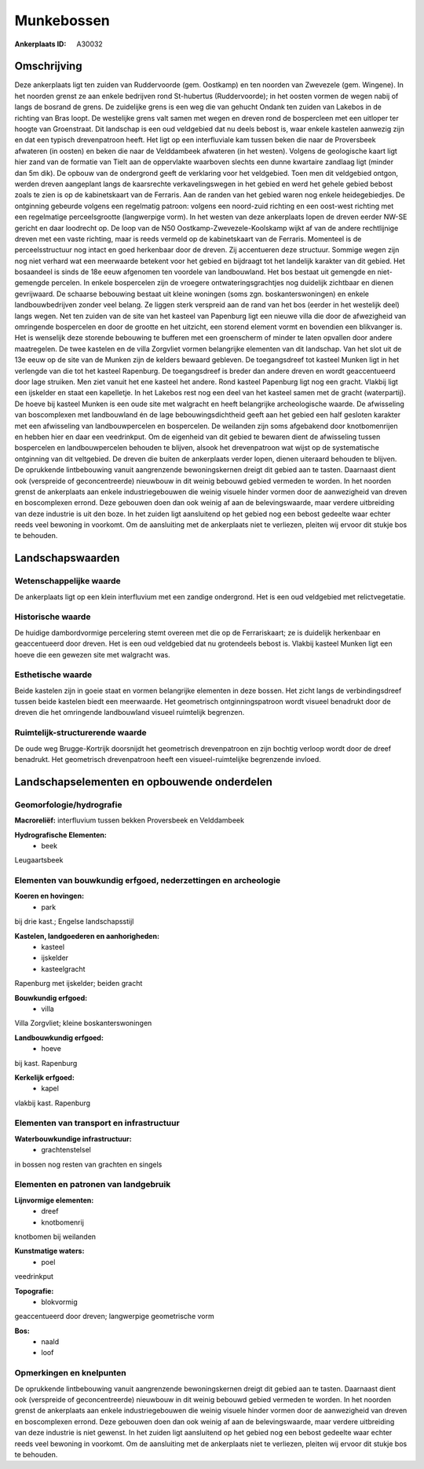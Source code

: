 Munkebossen
===========

:Ankerplaats ID: A30032




Omschrijving
------------

Deze ankerplaats ligt ten zuiden van Ruddervoorde (gem. Oostkamp) en
ten noorden van Zwevezele (gem. Wingene). In het noorden grenst ze aan
enkele bedrijven rond St-hubertus (Ruddervoorde); in het oosten vormen
de wegen nabij of langs de bosrand de grens. De zuidelijke grens is een
weg die van gehucht Ondank ten zuiden van Lakebos in de richting van
Bras loopt. De westelijke grens valt samen met wegen en dreven rond de
bospercleen met een uitloper ter hoogte van Groenstraat. Dit landschap
is een oud veldgebied dat nu deels bebost is, waar enkele kastelen
aanwezig zijn en dat een typisch drevenpatroon heeft. Het ligt op een
interfluviale kam tussen beken die naar de Proversbeek afwateren (in
oosten) en beken die naar de Velddambeek afwateren (in het westen).
Volgens de geologische kaart ligt hier zand van de formatie van Tielt
aan de oppervlakte waarboven slechts een dunne kwartaire zandlaag ligt
(minder dan 5m dik). De opbouw van de ondergrond geeft de verklaring
voor het veldgebied. Toen men dit veldgebied ontgon, werden dreven
aangeplant langs de kaarsrechte verkavelingswegen in het gebied en werd
het gehele gebied bebost zoals te zien is op de kabinetskaart van de
Ferraris. Aan de randen van het gebied waren nog enkele heidegebiedjes.
De ontginning gebeurde volgens een regelmatig patroon: volgens een
noord-zuid richting en een oost-west richting met een regelmatige
perceelsgrootte (langwerpige vorm). In het westen van deze ankerplaats
lopen de dreven eerder NW-SE gericht en daar loodrecht op. De loop van
de N50 Oostkamp-Zwevezele-Koolskamp wijkt af van de andere rechtlijnige
dreven met een vaste richting, maar is reeds vermeld op de kabinetskaart
van de Ferraris. Momenteel is de perceelsstructuur nog intact en goed
herkenbaar door de dreven. Zij accentueren deze structuur. Sommige wegen
zijn nog niet verhard wat een meerwaarde betekent voor het gebied en
bijdraagt tot het landelijk karakter van dit gebied. Het bosaandeel is
sinds de 18e eeuw afgenomen ten voordele van landbouwland. Het bos
bestaat uit gemengde en niet-gemengde percelen. In enkele bospercelen
zijn de vroegere ontwateringsgrachtjes nog duidelijk zichtbaar en dienen
gevrijwaard. De schaarse bebouwing bestaat uit kleine woningen (soms
zgn. boskanterswoningen) en enkele landbouwbedrijven zonder veel belang.
Ze liggen sterk verspreid aan de rand van het bos (eerder in het
westelijk deel) langs wegen. Net ten zuiden van de site van het kasteel
van Papenburg ligt een nieuwe villa die door de afwezigheid van
omringende bospercelen en door de grootte en het uitzicht, een storend
element vormt en bovendien een blikvanger is. Het is wenselijk deze
storende bebouwing te bufferen met een groenscherm of minder te laten
opvallen door andere maatregelen. De twee kastelen en de villa Zorgvliet
vormen belangrijke elementen van dit landschap. Van het slot uit de 13e
eeuw op de site van de Munken zijn de kelders bewaard gebleven. De
toegangsdreef tot kasteel Munken ligt in het verlengde van die tot het
kasteel Rapenburg. De toegangsdreef is breder dan andere dreven en wordt
geaccentueerd door lage struiken. Men ziet vanuit het ene kasteel het
andere. Rond kasteel Papenburg ligt nog een gracht. Vlakbij ligt een
ijskelder en staat een kapelletje. In het Lakebos rest nog een deel van
het kasteel samen met de gracht (waterpartij). De hoeve bij kasteel
Munken is een oude site met walgracht en heeft belangrijke
archeologische waarde. De afwisseling van boscomplexen met landbouwland
én de lage bebouwingsdichtheid geeft aan het gebied een half gesloten
karakter met een afwisseling van landbouwpercelen en bospercelen. De
weilanden zijn soms afgebakend door knotbomenrijen en hebben hier en
daar een veedrinkput. Om de eigenheid van dit gebied te bewaren dient de
afwisseling tussen bospercelen en landbouwpercelen behouden te blijven,
alsook het drevenpatroon wat wijst op de systematische ontginning van
dit veltgebied. De dreven die buiten de ankerplaats verder lopen, dienen
uiteraard behouden te blijven. De oprukkende lintbebouwing vanuit
aangrenzende bewoningskernen dreigt dit gebied aan te tasten. Daarnaast
dient ook (verspreide of geconcentreerde) nieuwbouw in dit weinig
bebouwd gebied vermeden te worden. In het noorden grenst de ankerplaats
aan enkele industriegebouwen die weinig visuele hinder vormen door de
aanwezigheid van dreven en boscomplexen errond. Deze gebouwen doen dan
ook weinig af aan de belevingswaarde, maar verdere uitbreiding van deze
industrie is uit den boze. In het zuiden ligt aansluitend op het gebied
nog een bebost gedeelte waar echter reeds veel bewoning in voorkomt. Om
de aansluiting met de ankerplaats niet te verliezen, pleiten wij ervoor
dit stukje bos te behouden.



Landschapswaarden
-----------------


Wetenschappelijke waarde
~~~~~~~~~~~~~~~~~~~~~~~~


De ankerplaats ligt op een klein interfluvium met een zandige
ondergrond. Het is een oud veldgebied met relictvegetatie.

Historische waarde
~~~~~~~~~~~~~~~~~~


De huidige dambordvormige percelering stemt overeen met die op de
Ferrariskaart; ze is duidelijk herkenbaar en geaccentueerd door dreven.
Het is een oud veldgebied dat nu grotendeels bebost is. Vlakbij kasteel
Munken ligt een hoeve die een gewezen site met walgracht was.

Esthetische waarde
~~~~~~~~~~~~~~~~~~

Beide kastelen zijn in goeie staat en vormen
belangrijke elementen in deze bossen. Het zicht langs de
verbindingsdreef tussen beide kastelen biedt een meerwaarde. Het
geometrisch ontginningspatroon wordt visueel benadrukt door de dreven
die het omringende landbouwland visueel ruimtelijk begrenzen.


Ruimtelijk-structurerende waarde
~~~~~~~~~~~~~~~~~~~~~~~~~~~~~~~~

De oude weg Brugge-Kortrijk doorsnijdt het geometrisch drevenpatroon
en zijn bochtig verloop wordt door de dreef benadrukt. Het geometrisch
drevenpatroon heeft een visueel-ruimtelijke begrenzende invloed.



Landschapselementen en opbouwende onderdelen
--------------------------------------------



Geomorfologie/hydrografie
~~~~~~~~~~~~~~~~~~~~~~~~~


**Macroreliëf:**
interfluvium tussen bekken Proversbeek en Velddambeek

**Hydrografische Elementen:**
 * beek


Leugaartsbeek

Elementen van bouwkundig erfgoed, nederzettingen en archeologie
~~~~~~~~~~~~~~~~~~~~~~~~~~~~~~~~~~~~~~~~~~~~~~~~~~~~~~~~~~~~~~~

**Koeren en hovingen:**
 * park


bij drie kast.; Engelse landschapsstijl

**Kastelen, landgoederen en aanhorigheden:**
 * kasteel
 * ijskelder
 * kasteelgracht


Rapenburg met ijskelder; beiden gracht

**Bouwkundig erfgoed:**
 * villa


Villa Zorgvliet; kleine boskanterswoningen

**Landbouwkundig erfgoed:**
 * hoeve


bij kast. Rapenburg

**Kerkelijk erfgoed:**
 * kapel


vlakbij kast. Rapenburg

Elementen van transport en infrastructuur
~~~~~~~~~~~~~~~~~~~~~~~~~~~~~~~~~~~~~~~~~

**Waterbouwkundige infrastructuur:**
 * grachtenstelsel


in bossen nog resten van grachten en singels

Elementen en patronen van landgebruik
~~~~~~~~~~~~~~~~~~~~~~~~~~~~~~~~~~~~~

**Lijnvormige elementen:**
 * dreef
 * knotbomenrij

knotbomen bij weilanden

**Kunstmatige waters:**
 * poel


veedrinkput

**Topografie:**
 * blokvormig


geaccentueerd door dreven; langwerpige geometrische vorm

**Bos:**
 * naald
 * loof



Opmerkingen en knelpunten
~~~~~~~~~~~~~~~~~~~~~~~~~


De oprukkende lintbebouwing vanuit aangrenzende bewoningskernen dreigt
dit gebied aan te tasten. Daarnaast dient ook (verspreide of
geconcentreerde) nieuwbouw in dit weinig bebouwd gebied vermeden te
worden. In het noorden grenst de ankerplaats aan enkele
industriegebouwen die weinig visuele hinder vormen door de aanwezigheid
van dreven en boscomplexen errond. Deze gebouwen doen dan ook weinig af
aan de belevingswaarde, maar verdere uitbreiding van deze industrie is
niet gewenst. In het zuiden ligt aansluitend op het gebied nog een
bebost gedeelte waar echter reeds veel bewoning in voorkomt. Om de
aansluiting met de ankerplaats niet te verliezen, pleiten wij ervoor dit
stukje bos te behouden.

